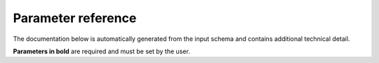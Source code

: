 .. _param ref:

Parameter reference
===================

The documentation below is automatically generated from the input schema and
contains additional technical detail.

**Parameters in bold** are required and must be set by the user.

.. jsonschema:: ../../nextflow_schema.json 
    :lift_description:
    :lift_definitions:
    :auto_target:
    :auto_reference:       
 

 
